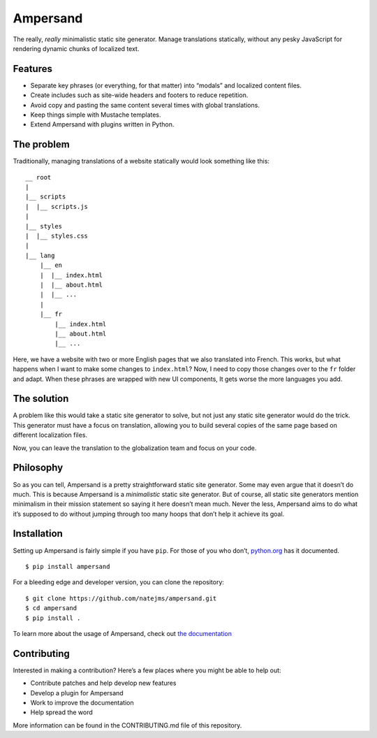 Ampersand
=========

The really, *really* minimalistic static site generator. Manage
translations statically, without any pesky JavaScript for rendering
dynamic chunks of localized text.

Features
--------

-  Separate key phrases (or everything, for that matter) into “modals”
   and localized content files.
-  Create includes such as site-wide headers and footers to reduce
   repetition.
-  Avoid copy and pasting the same content several times with global
   translations.
-  Keep things simple with Mustache templates.
-  Extend Ampersand with plugins written in Python.

The problem
-----------

Traditionally, managing translations of a website statically would look
something like this:

::

    __ root
    |
    |__ scripts
    |  |__ scripts.js
    |
    |__ styles
    |  |__ styles.css
    |
    |__ lang
        |__ en
        |  |__ index.html
        |  |__ about.html
        |  |__ ...
        |
        |__ fr
            |__ index.html
            |__ about.html
            |__ ...

Here, we have a website with two or more English pages that we also
translated into French. This works, but what happens when I want to make
some changes to ``index.html``? Now, I need to copy those changes over
to the ``fr`` folder and adapt. When these phrases are wrapped with new
UI components, It gets worse the more languages you add.

The solution
------------

A problem like this would take a static site generator to solve, but not
just any static site generator would do the trick. This generator must
have a focus on translation, allowing you to build several copies of the
same page based on different localization files.

Now, you can leave the translation to the globalization team and focus
on your code.

Philosophy
----------

So as you can tell, Ampersand is a pretty straightforward static site
generator. Some may even argue that it doesn’t do much. This is because
Ampersand is a *minimalistic* static site generator. But of course, all
static site generators mention minimalism in their mission statement so
saying it here doesn’t mean much. Never the less, Ampersand aims to do
what it’s supposed to do without jumping through too many hoops that
don’t help it achieve its goal.

Installation
------------

Setting up Ampersand is fairly simple if you have ``pip``. For those of
you who don’t, `python.org`_ has it documented.

::

    $ pip install ampersand

For a bleeding edge and developer version, you can clone the repository:

::

    $ git clone https://github.com/natejms/ampersand.git
    $ cd ampersand
    $ pip install .

To learn more about the usage of Ampersand, check out `the
documentation`_

Contributing
------------

Interested in making a contribution? Here’s a few places where you might
be able to help out:

-  Contribute patches and help develop new features
-  Develop a plugin for Ampersand
-  Work to improve the documentation
-  Help spread the word

More information can be found in the CONTRIBUTING.md file of this
repository.

.. _python.org: https://packaging.python.org/installing/
.. _the documentation: https://github.com/natejms/ampersand/wiki


